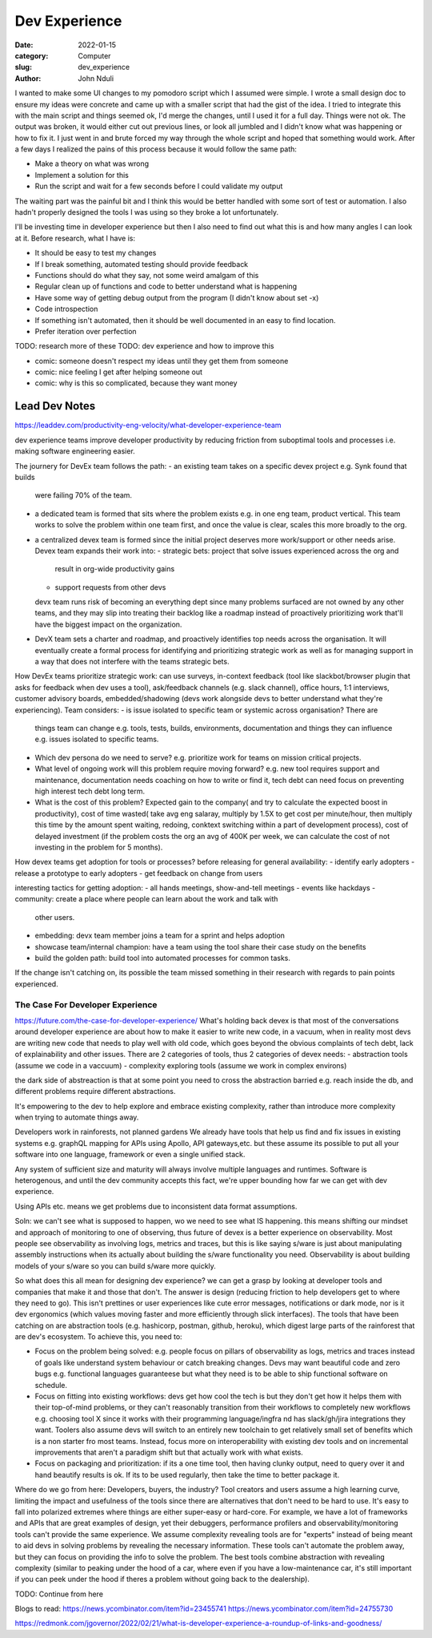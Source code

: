 ################
Dev Experience
################
:date: 2022-01-15
:category: Computer
:slug: dev_experience
:author: John Nduli
.. :status: published

I wanted to make some UI changes to my pomodoro script which I assumed were
simple. I wrote a small design doc to ensure my ideas were concrete and came up
with a smaller script that had the gist of the idea. I tried to integrate this
with the main script and things seemed ok, I'd merge the changes, until I used
it for a full day. Things were not ok. The output was broken, it would either
cut out previous lines, or look all jumbled and I didn't know what was happening
or how to fix it. I just went in and brute forced my way through the whole
script and hoped that something would work. After a few days I realized the
pains of this process because it would follow the same path:

- Make a theory on what was wrong
- Implement a solution for this
- Run the script and wait for a few seconds before I could validate my output

The waiting part was the painful bit and I think this would be better handled
with some sort of test or automation. I also hadn't properly designed the tools
I was using so they broke a lot unfortunately.

I'll be investing time in developer experience but then I also need to find out
what this is and how many angles I can look at it. Before research, what I have
is:

- It should be easy to test my changes 
- If I break something, automated testing should provide feedback
- Functions should do what they say, not some weird amalgam of this
- Regular clean up of functions and code to better understand what is happening
- Have some way of getting debug output from the program (I didn't know about
  set -x)
- Code introspection
- If something isn't automated, then it should be well documented in an easy to
  find location.
- Prefer iteration over perfection


TODO: research more of these
TODO: dev experience and how to improve this


- comic: someone doesn't respect my ideas until they get them from someone 
- comic: nice feeling I get after helping someone out
- comic: why is this so complicated, because they want money


Lead Dev Notes
^^^^^^^^^^^^^^
https://leaddev.com/productivity-eng-velocity/what-developer-experience-team

dev experience teams improve developer productivity by reducing friction from
suboptimal tools and processes i.e. making software engineering easier.

The journery for DevEx team follows the path:
- an existing team takes on a specific devex project e.g. Synk found that builds
  were failing 70% of the team.
- a dedicated team is formed that sits where the problem exists e.g. in one eng
  team, product vertical. This team works to solve the problem within one team
  first, and once the value is clear, scales this more broadly to the org.
- a centralized devex team is formed since the initial project deserves more
  work/support or other needs arise.
  Devex team expands their work into:
  - strategic bets: project that solve issues experienced across the org and
    result in org-wide productivity gains
  - support requests from other devs
  devx team runs risk of becoming an everything dept since many problems
  surfaced are not owned by any other teams, and they may slip into treating
  their backlog like a roadmap instead of proactively prioritizing work that'll
  have the biggest impact on the organization.
- DevX team sets a charter and roadmap, and proactively identifies top needs
  across the organisation. It will eventually create a formal process for
  identifying and prioritizing strategic work as well as for managing support in
  a way that does not interfere with the teams strategic bets.

How DevEx teams prioritize strategic work:
can use surveys, in-context feedback (tool like slackbot/browser plugin that
asks for feedback when dev uses a tool), ask/feedback channels (e.g. slack
channel), office hours, 1:1 interviews, customer advisory boards,
embedded/shadowing (devs work alongside devs to better understand what they're
experiencing).
Team considers:
- is issue isolated to specific team or systemic across organisation? There are
  things team can change e.g. tools, tests, builds, environments, documentation
  and things they can influence e.g. issues isolated to specific teams.
- Which dev persona do we need to serve? e.g. prioritize work for teams on
  mission critical projects.
- What level of ongoing work will this problem require moving forward? e.g. new
  tool requires support and maintenance, documentation needs coaching on how to
  write or find it, tech debt can need focus on preventing high interest tech
  debt long term.
- What is the cost of this problem? Expected gain to the company( and try to
  calculate the expected boost in productivity), cost of time wasted( take avg
  eng salaray, multiply by 1.5X to get cost per minute/hour, then multiply this
  time by the amount spent waiting, redoing, conktext switching within a part of
  development process), cost of delayed investment (if the problem costs the org
  an avg of 400K per week, we can calculate the cost of not investing in the
  problem for 5 months).

How devex teams get adoption for tools or processes?
before releasing for general availability:
- identify early adopters
- release a prototype to early adopters
- get feedback on change from users

interesting tactics for getting adoption:
- all hands meetings, show-and-tell meetings
- events like hackdays
- community: create a place where people can learn about the work and talk with
  other users.
- embedding: devx team member joins a team for a sprint and helps adoption
- showcase team/internal champion: have a team using the tool share their case
  study on the benefits
- build the golden path: build tool into automated processes for common tasks.

If the change isn't catching on, its possible the team missed something in their
research with regards to pain points experienced.

The Case For Developer Experience
---------------------------------
https://future.com/the-case-for-developer-experience/
What's holding back devex is that most of the conversations around developer
experience are about how to make it easier to write new code, in a vacuum, when
in reality most devs are writing new code that needs to play well with old code,
which goes beyond the obvious complaints of tech debt, lack of explainability
and other issues. There are 2 categories of tools, thus 2 categories of devex
needs:
- abstraction tools (assume we code in a vaccuum)
- complexity exploring tools (assume we work in complex environs)

the dark side of abstreaction is that at some point you need to cross the
abstraction barried e.g. reach inside the db, and different problems require
different abstractions.

It's empowering to the dev to help explore and embrace existing complexity,
rather than introduce more complexity when trying to automate things away.

Developers work in rainforests, not planned gardens
We already have tools that help us find and fix issues in existing systems e.g.
graphQL mapping for APIs using Apollo, API gateways,etc. but these assume its
possible to put all your software into one language, framework or even a single
unified stack. 

Any system of sufficient size and maturity will always involve multiple
languages and runtimes. Software is heterogenous, and until the dev community
accepts this fact, we're upper bounding how far we can get with dev experience.

Using APIs etc. means we get problems due to inconsistent data format
assumptions.

Soln: we can't see what is supposed to happen, wo we need to see what IS
happening. this means shifting our mindset and approach of monitoring to one of
observing, thus future of devex is a better experience on observability. Most
people see observability as involving logs, metrics and traces, but this is like
saying s/ware is just about manipulating assembly instructions when its actually
about building the s/ware functionality you need. Observability is about
building models of your s/ware so you can build s/ware more quickly.

So what does this all mean for designing dev experience?
we can get a grasp by looking at developer tools and companies that make it and
those that don't. The answer is design (reducing friction to help developers get
to where they need to go). This isn't prettines or user experiences like cute
error messages, notifications or dark mode, nor is it dev ergonomics (which
values moving faster and more efficiently through slick interfaces). The tools
that have been catching on are abstraction tools (e.g. hashicorp, postman,
github, heroku), which digest large parts of the rainforest that are dev's
ecosystem. To achieve this, you need to:

- Focus on the problem being solved: e.g. people focus on pillars of
  observability as logs, metrics and traces instead of goals like understand
  system behaviour or catch breaking changes. Devs may want beautiful code and
  zero bugs e.g. functional languages guaranteese but what they need is to be
  able to ship functional software on schedule.
- Focus on fitting into existing workflows: devs get how cool the tech is but
  they don't get how it helps them with their top-of-mind problems, or they
  can't reasonably transition from their workflows to completely new workflows
  e.g. choosing tool X since it works with their programming language/ingfra nd
  has slack/gh/jira integrations they want. Toolers also assume devs will switch
  to an entirely new toolchain to get relatively small set of benefits which is
  a non starter fro most teams. Instead, focus more on interoperability with
  existing dev tools and on incremental improvements that aren't a paradigm
  shift but that actually work with what exists.
- Focus on packaging and prioritization: if its a one time tool, then having
  clunky output, need to query over it and hand beautify results is ok. If its
  to be used regularly, then take the time to better package it.

Where do we go from here: Developers, buyers, the industry?
Tool creators and users assume a high learning curve, limiting the impact and
usefulness of the tools since there are alternatives that don't need to be hard
to use. It's easy to fall into polarized extremes where things are either
super-easy or hard-core. For example, we have a lot of frameworks and APIs that
are great examples of design, yet their debuggers, performance profilers and
observability/monitoring tools can't provide the same experience. We assume
complexity revealing tools are for "experts" instead of being meant to aid devs
in solving problems by revealing the necessary information. These tools can't
automate the problem away, but they can focus on providing the info to solve the
problem. The best tools combine abstraction with revealing complexity (similar
to peaking under the hood of a car, where even if you have a low-maintenance
car, it's still important if you can peek under the hood if theres a problem
without going back to the dealership).


TODO: Continue from here


Blogs to read:
https://news.ycombinator.com/item?id=23455741
https://news.ycombinator.com/item?id=24755730

https://redmonk.com/jgovernor/2022/02/21/what-is-developer-experience-a-roundup-of-links-and-goodness/
